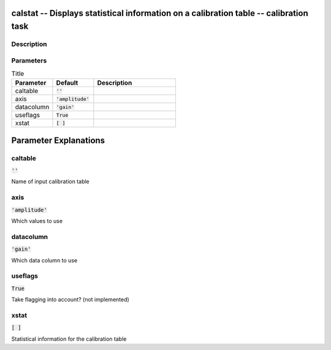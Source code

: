 calstat -- Displays statistical information on a calibration table -- calibration task
=======================================

Description
---------------------------------------



Parameters
---------------------------------------

.. list-table:: Title
   :widths: 25 25 50 
   :header-rows: 1
   
   * - Parameter
     - Default
     - Description
   * - caltable
     - :code:`''`
     - 
   * - axis
     - :code:`'amplitude'`
     - 
   * - datacolumn
     - :code:`'gain'`
     - 
   * - useflags
     - :code:`True`
     - 
   * - xstat
     - :code:`[ ]`
     - 


Parameter Explanations
=======================================



caltable
---------------------------------------

:code:`''`

Name of input calibration table


axis
---------------------------------------

:code:`'amplitude'`

Which values to use


datacolumn
---------------------------------------

:code:`'gain'`

Which data column to use


useflags
---------------------------------------

:code:`True`

Take flagging into account? (not implemented)


xstat
---------------------------------------

:code:`[ ]`

Statistical information for the calibration table




